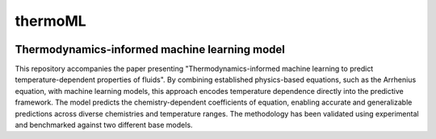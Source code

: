 ========
thermoML
========


.. image:: https://img.shields.io/pypi/v/thermoml.svg
        :target: https://pypi.python.org/pypi/thermoml

.. image:: https://img.shields.io/travis/Mahyar-rajabi94/thermoml.svg
        :target: https://travis-ci.com/Mahyar-rajabi94/thermoml

.. image:: https://readthedocs.org/projects/thermoml/badge/?version=latest
        :target: https://thermoml.readthedocs.io/en/latest/?version=latest
        :alt: Documentation Status



Thermodynamics-informed machine learning model
--------

This repository accompanies the paper presenting "Thermodynamics-informed machine learning to predict temperature-dependent properties of fluids". By combining established physics-based equations, such as the Arrhenius equation, with machine learning models, this approach encodes temperature dependence directly into the predictive framework. The model predicts the chemistry-dependent coefficients of equation, enabling accurate and generalizable predictions across diverse chemistries and temperature ranges. The methodology has been validated using experimental and benchmarked against two different base models.

.. image:: images/figure.svg
   :alt: Thermodynamics-Informed Model Framework
   :align: center



 Thermodynamics-Informed Machine Learning for Temperature-Dependent Fluid Properties
 ===============================================================================

 This repository accompanies the paper *"Thermodynamics-Informed Machine Learning to Predict Temperature-Dependent Properties of Fluids"*. It provides the necessary code, datasets, and instructions to reproduce the results presented in the paper.

 Repository Structure
 --------------------

 **1. Jupyter Notebook**

 - **`viscosity.ipynb`**: This notebook serves as the main entry point for running the analysis. It is organized into the following sections:

   1. **Thermodynamics-Informed Model Training**: Train the thermodynamics-informed model using the provided dataset.
   2. **Thermodynamics-Informed Model Testing**: Evaluate the trained model on test data.
   3. **Multitemperature Base Model**: Train and test a base ML model using datasets spanning multiple temperatures.
   4. **Isothermal Base Model**: Train and test a base ML model using isothermal datasets.
   5. **Generating Parity Plots and Accuracy Matrices**: Compare the results and visualize the performance of the models.

 **2. Utils Folder**

 The **`utils`** folder contains core scripts and functions for building and training models:

 1. **`hp_tuning.py`**: Contains code for hyperparameter tuning using **Optuna**.
 2. **`isothermal_base_model.py`**: Implements the isothermal base model, a predictive ML model trained on isothermal data. It does not use any temperature-property equations and takes temperature as a direct input.
 3. **`multitemperature_base_model.py`**: Implements the multitemperature base model, trained on datasets covering five temperature levels. Like the isothermal model, it does not rely on equations.
 4. **`thermoML.py`**: Implements the thermodynamics-informed model, including:
    - Converting SMILES to numerical descriptors using the **MORDRED Python package**.
    - Feature selection through a pipeline (details below).
    - Training an ensemble of mANN models using **BAGGING**.
    - Performing uncertainty assessment.

 **3. Data Folder**

 - **`data`**: Contains the datasets required for training and testing the models. These include dynamic viscosity data for the fluids analyzed in the study.

 Running the Code
 ----------------

 **1. Set Up the Environment**

 - Install the required dependencies listed in **`requirements.txt`**.
 - Ensure you have Python 3.8+ installed.

 **2. Running the Analysis**

 - Open **`viscosity.ipynb`** in Jupyter Notebook.
 - Follow the sections to train, test, and compare models.

 **3. Feature Selection Pipeline**

 The thermodynamics-informed model uses a feature selection pipeline to identify the most informative descriptors:

 - **BAGGING**: Creates diverse training datasets by sampling with replacement.
 - **Ensemble Learning**: Trains an ensemble of mANN models for improved accuracy and uncertainty quantification.

 How to Reproduce the Results
 -----------------------------

 1. Use the **`viscosity.ipynb`** notebook to train and test the models as outlined.
 2. Refer to the **`thermoML.py`** script for implementing the thermodynamics-informed approach.
 3. Generate parity plots and compare accuracy matrices using the provided code.
